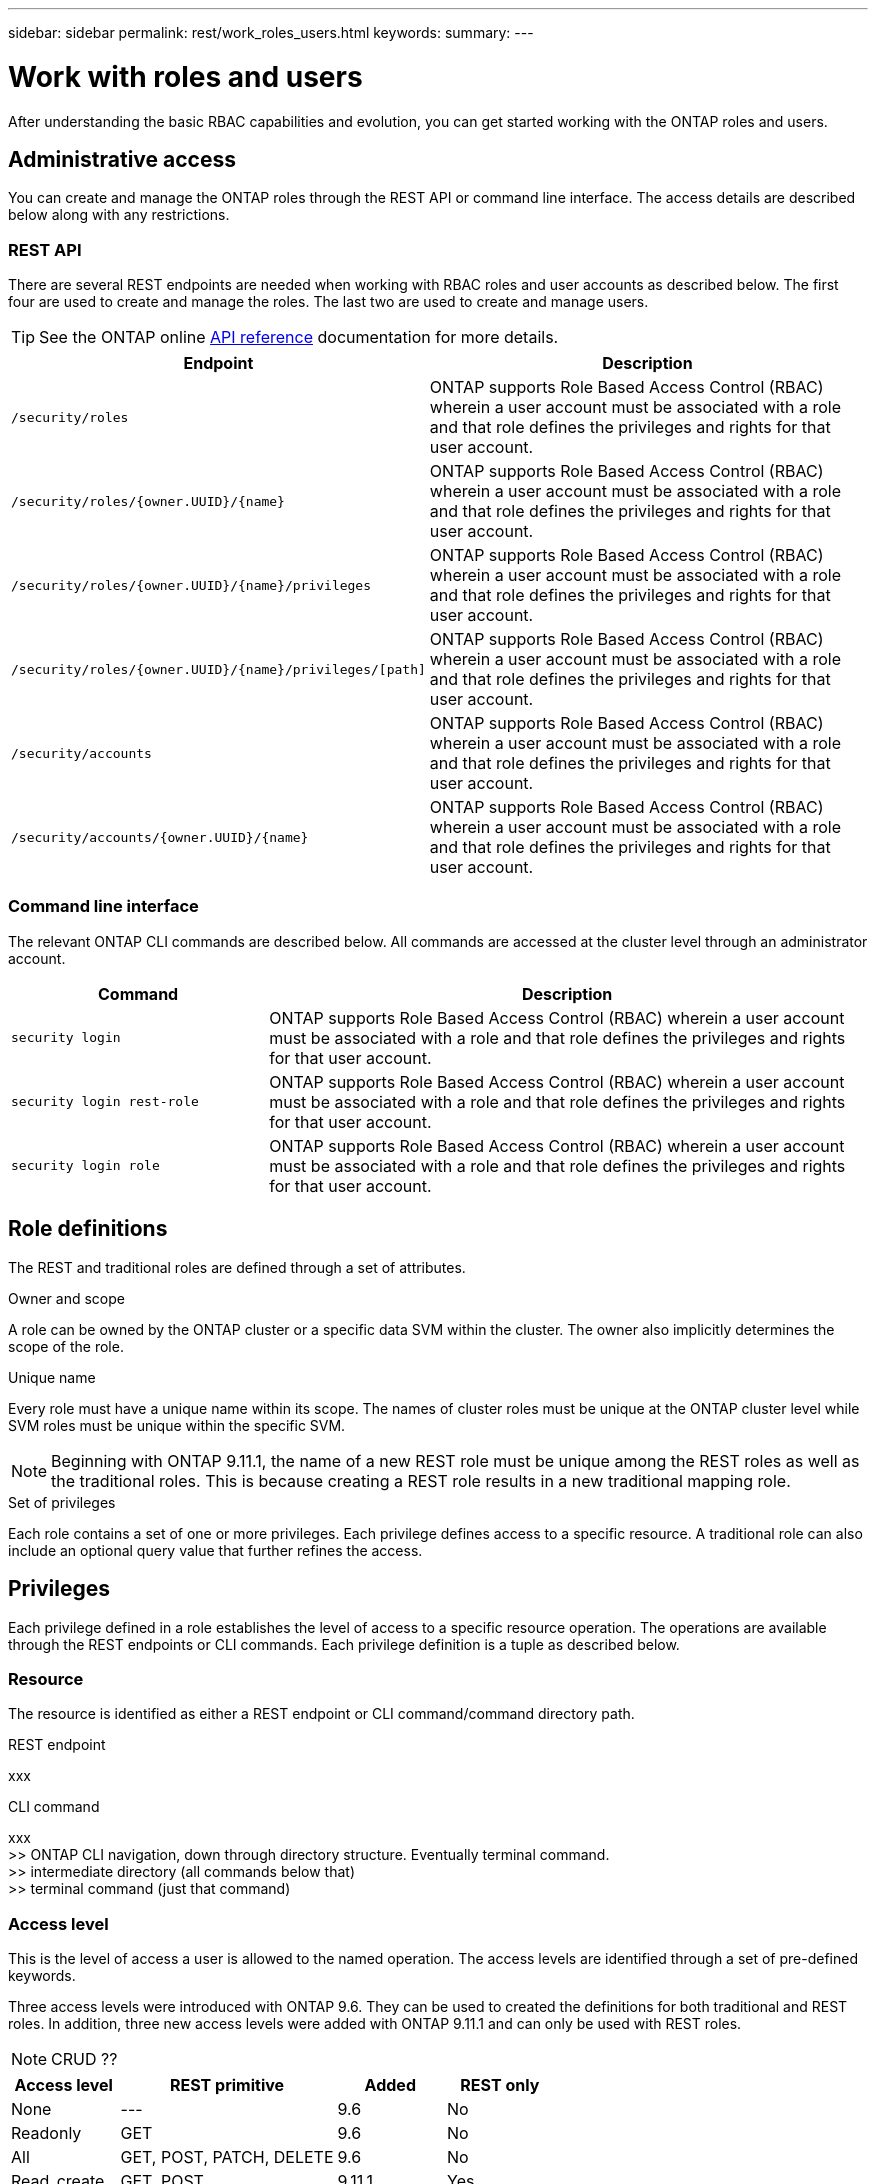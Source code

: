 ---
sidebar: sidebar
permalink: rest/work_roles_users.html
keywords:
summary:
---

= Work with roles and users
:hardbreaks:
:nofooter:
:icons: font
:linkattrs:
:imagesdir: ../media/

[.lead]
After understanding the basic RBAC capabilities and evolution, you can get started working with the ONTAP roles and users.

== Administrative access

You can create and manage the ONTAP roles through the REST API or command line interface. The access details are described below along with any restrictions.

=== REST API

There are several REST endpoints are needed when working with RBAC roles and user accounts as described below. The first four are used to create and manage the roles. The last two are used to create and manage users.

[TIP]
See the ONTAP online link:../reference/api_reference.html[API reference] documentation for more details.

[cols="35,65"*,options="header"]
|===
|Endpoint
|Description
|`/security/roles`
|ONTAP supports Role Based Access Control (RBAC) wherein a user account must be associated with a role and that role defines the privileges and rights for that user account.
|`/security/roles/{owner.UUID}/{name}`
|ONTAP supports Role Based Access Control (RBAC) wherein a user account must be associated with a role and that role defines the privileges and rights for that user account.
|`/security/roles/{owner.UUID}/{name}/privileges`
|ONTAP supports Role Based Access Control (RBAC) wherein a user account must be associated with a role and that role defines the privileges and rights for that user account.
|`/security/roles/{owner.UUID}/{name}/privileges/[path]`
|ONTAP supports Role Based Access Control (RBAC) wherein a user account must be associated with a role and that role defines the privileges and rights for that user account.
|`/security/accounts`
|ONTAP supports Role Based Access Control (RBAC) wherein a user account must be associated with a role and that role defines the privileges and rights for that user account.
|`/security/accounts/{owner.UUID}/{name}`
|ONTAP supports Role Based Access Control (RBAC) wherein a user account must be associated with a role and that role defines the privileges and rights for that user account.
|===

=== Command line interface

The relevant ONTAP CLI commands are described below. All commands are accessed at the cluster level through an administrator account.

[cols="30,70"*,options="header"]
|===
|Command
|Description
|`security login`
|ONTAP supports Role Based Access Control (RBAC) wherein a user account must be associated with a role and that role defines the privileges and rights for that user account.
|`security login rest-role`
|ONTAP supports Role Based Access Control (RBAC) wherein a user account must be associated with a role and that role defines the privileges and rights for that user account.
|`security login role`
|ONTAP supports Role Based Access Control (RBAC) wherein a user account must be associated with a role and that role defines the privileges and rights for that user account.
|===

== Role definitions

The REST and traditional roles are defined through a set of attributes.

.Owner and scope

A role can be owned by the ONTAP cluster or a specific data SVM within the cluster. The owner also implicitly determines the scope of the role.

.Unique name

Every role must have a unique name within its scope. The names of cluster roles must be unique at the ONTAP cluster level while SVM roles must be unique within the specific SVM.

[NOTE]
Beginning with ONTAP 9.11.1, the name of a new REST role must be unique among the REST roles as well as the traditional roles. This is because creating a REST role results in a new traditional mapping role.

.Set of privileges

Each role contains a set of one or more privileges. Each privilege defines access to a specific resource. A traditional role can also include an optional query value that further refines the access.

== Privileges

Each privilege defined in a role establishes the level of access to a specific resource operation. The operations are available through the REST endpoints or CLI commands. Each privilege definition is a tuple as described below.

=== Resource

The resource is identified as either a REST endpoint or CLI command/command directory path.

.REST endpoint

xxx

.CLI command

xxx
>> ONTAP CLI navigation, down through directory structure. Eventually terminal command.
>> intermediate directory (all commands below that)
>> terminal command (just that command)

=== Access level

This is the level of access a user is allowed to the named operation. The access levels are identified through a set of pre-defined keywords.

Three access levels were introduced with ONTAP 9.6. They can be used to created the definitions for both traditional and REST roles. In addition, three new access levels were added with ONTAP 9.11.1 and can only be used with REST roles.

[NOTE]
CRUD ??

[cols="20,40,20,20"*,options="header"]
|===
|Access level
|REST primitive
|Added
|REST only

|None
|---
|9.6
|No

|Readonly
|GET
|9.6
|No

|All
|GET, POST, PATCH, DELETE
|9.6
|No

|Read_create
|GET, POST
|9.11.1
|Yes
|===

=== Optional query

When creating a traditional role, you can optionally include a *query* value to identify the subset of applicable objects for the command or command directory.

== Summary of the built-in roles

There are several pre-defined roles included with ONTAP that you can use at either the cluster or SVM level.

=== Cluster scoped roles

There are five built-in roles available at the cluster level.

[cols="20,80"*,options="header"]
|===
|Role
|Description

|Admin
|Unrestricted rights. Administrators with this role can do anything on the system. They can configure all the cluster-level resources and all the SVM-level resources.

|Autosupport
|Special role for the AutoSupport account.

|Backup
|Special role for backup software that backs up the system at the cluster level.

|Readonly
|Administrators with this role can view everything at the cluster level, but they can't make any changes.

|None
|No administrative capabilities.

|===

=== SVM scoped roles

There are *XXX* built-in roles available at the SVM level.

== Comparing the role types

Before selecting a *REST* role or *traditional* role, you should be aware of the differences. A list of comparisons and assertions is presented below.

=== How the user accesses ONTAP

>> required access and suggested role

[cols="30,70"*,options="header"]
|===
|Access path
|Suggested role type
|REST API only
|REST role
|REST API and CLI
|REST role
|CLI only
|Traditional role
|===

=== Resolution of access path

The defined access path for a REST role is based on a REST endpoint. The defined access path for a traditional role is based on a CLI command or command directory.

In addition, xxx

